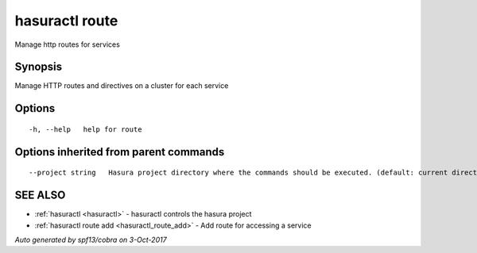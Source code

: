 .. _hasuractl_route:

hasuractl route
---------------

Manage http routes for services

Synopsis
~~~~~~~~


Manage HTTP routes and directives on a cluster for each service

Options
~~~~~~~

::

  -h, --help   help for route

Options inherited from parent commands
~~~~~~~~~~~~~~~~~~~~~~~~~~~~~~~~~~~~~~

::

      --project string   Hasura project directory where the commands should be executed. (default: current directory)

SEE ALSO
~~~~~~~~

* :ref:`hasuractl <hasuractl>` 	 - hasuractl controls the hasura project
* :ref:`hasuractl route add <hasuractl_route_add>` 	 - Add route for accessing a service

*Auto generated by spf13/cobra on 3-Oct-2017*
